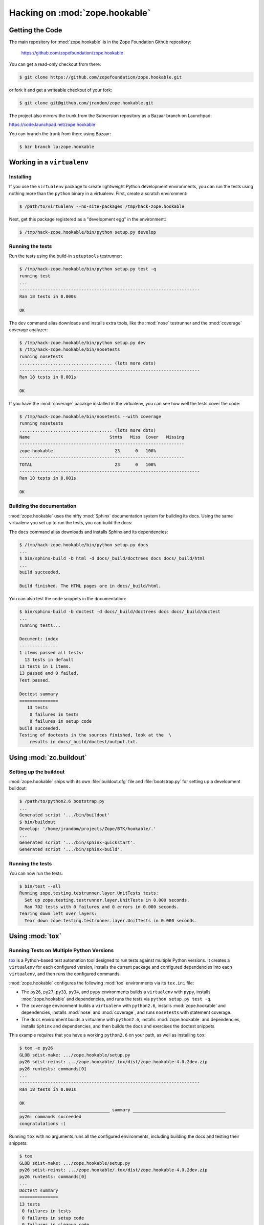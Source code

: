 Hacking on :mod:`zope.hookable`
================================


Getting the Code
################

The main repository for :mod:`zope.hookable` is in the Zope Foundation
Github repository:

  https://github.com/zopefoundation/zope.hookable

You can get a read-only checkout from there:

.. code-block:: sh

   $ git clone https://github.com/zopefoundation/zope.hookable.git

or fork it and get a writeable checkout of your fork:

.. code-block:: sh

   $ git clone git@github.com/jrandom/zope.hookable.git

The project also mirrors the trunk from the Subversion repository as a
Bazaar branch on Launchpad:

https://code.launchpad.net/zope.hookable

You can branch the trunk from there using Bazaar:

.. code-block:: sh

   $ bzr branch lp:zope.hookable


Working in a ``virtualenv``
###########################

Installing
----------

If you use the ``virtualenv`` package to create lightweight Python
development environments, you can run the tests using nothing more
than the ``python`` binary in a virtualenv.  First, create a scratch
environment:

.. code-block:: sh

   $ /path/to/virtualenv --no-site-packages /tmp/hack-zope.hookable

Next, get this package registered as a "development egg" in the
environment:

.. code-block:: sh

   $ /tmp/hack-zope.hookable/bin/python setup.py develop


Running the tests
-----------------

Run the tests using the build-in ``setuptools`` testrunner:

.. code-block:: sh

   $ /tmp/hack-zope.hookable/bin/python setup.py test -q
   running test
   ...
   ----------------------------------------------------------------------
   Ran 18 tests in 0.000s

   OK

The ``dev`` command alias downloads and installs extra tools, like the
:mod:`nose` testrunner and the :mod:`coverage` coverage analyzer:

.. code-block:: sh

   $ /tmp/hack-zope.hookable/bin/python setup.py dev
   $ /tmp/hack-zope.hookable/bin/nosetests
   running nosetests
   .................................... (lots more dots)
   ----------------------------------------------------------------------
   Ran 18 tests in 0.001s

   OK

If you have the :mod:`coverage` pacakge installed in the virtualenv,
you can see how well the tests cover the code:

.. code-block:: sh

   $ /tmp/hack-zope.hookable/bin/nosetests --with coverage
   running nosetests
   .................................... (lots more dots)
   Name                               Stmts   Miss  Cover   Missing
   ----------------------------------------------------------------
   zope.hookable                        23      0   100%   
   ----------------------------------------------------------------
   TOTAL                                23      0   100%   
   ----------------------------------------------------------------------
   Ran 18 tests in 0.001s

   OK


Building the documentation
--------------------------

:mod:`zope.hookable` uses the nifty :mod:`Sphinx` documentation system
for building its docs.  Using the same virtualenv you set up to run the
tests, you can build the docs:

The ``docs`` command alias downloads and installs Sphinx and its dependencies:

.. code-block:: sh

   $ /tmp/hack-zope.hookable/bin/python setup.py docs
   ...
   $ bin/sphinx-build -b html -d docs/_build/doctrees docs docs/_build/html
   ...
   build succeeded.

   Build finished. The HTML pages are in docs/_build/html.

You can also test the code snippets in the documentation:

.. code-block:: sh

   $ bin/sphinx-build -b doctest -d docs/_build/doctrees docs docs/_build/doctest
   ...
   running tests...

   Document: index
   ---------------
   1 items passed all tests:
     13 tests in default
   13 tests in 1 items.
   13 passed and 0 failed.
   Test passed.

   Doctest summary
   ===============
      13 tests
       0 failures in tests
       0 failures in setup code
   build succeeded.
   Testing of doctests in the sources finished, look at the  \
       results in docs/_build/doctest/output.txt.



Using :mod:`zc.buildout`
########################

Setting up the buildout
-----------------------

:mod:`zope.hookable` ships with its own :file:`buildout.cfg` file and
:file:`bootstrap.py` for setting up a development buildout:

.. code-block:: sh

   $ /path/to/python2.6 bootstrap.py
   ...
   Generated script '.../bin/buildout'
   $ bin/buildout
   Develop: '/home/jrandom/projects/Zope/BTK/hookable/.'
   ...
   Generated script '.../bin/sphinx-quickstart'.
   Generated script '.../bin/sphinx-build'.

Running the tests
-----------------

You can now run the tests:

.. code-block:: sh

   $ bin/test --all
   Running zope.testing.testrunner.layer.UnitTests tests:
     Set up zope.testing.testrunner.layer.UnitTests in 0.000 seconds.
     Ran 702 tests with 0 failures and 0 errors in 0.000 seconds.
   Tearing down left over layers:
     Tear down zope.testing.testrunner.layer.UnitTests in 0.000 seconds.


Using :mod:`tox`
################

Running Tests on Multiple Python Versions
-----------------------------------------

`tox <http://tox.testrun.org/latest/>`_ is a Python-based test automation
tool designed to run tests against multiple Python versions.  It creates
a ``virtualenv`` for each configured version, installs the current package
and configured dependencies into each ``virtualenv``, and then runs the
configured commands.
   
:mod:`zope.hookable` configures the following :mod:`tox` environments via
its ``tox.ini`` file:

- The ``py26``, ``py27``, ``py33``, ``py34``, and ``pypy`` environments
  builds a ``virtualenv`` with ``pypy``,
  installs :mod:`zope.hookable` and dependencies, and runs the tests
  via ``python setup.py test -q``.

- The ``coverage`` environment builds a ``virtualenv`` with ``python2.6``,
  installs :mod:`zope.hookable` and dependencies, installs
  :mod:`nose` and :mod:`coverage`, and runs ``nosetests`` with statement
  coverage.

- The ``docs`` environment builds a virtualenv with ``python2.6``, installs
  :mod:`zope.hookable` and dependencies, installs ``Sphinx`` and
  dependencies, and then builds the docs and exercises the doctest snippets.

This example requires that you have a working ``python2.6`` on your path,
as well as installing ``tox``:

.. code-block:: sh

   $ tox -e py26
   GLOB sdist-make: .../zope.hookable/setup.py
   py26 sdist-reinst: .../zope.hookable/.tox/dist/zope.hookable-4.0.2dev.zip
   py26 runtests: commands[0]
   ...
   ----------------------------------------------------------------------
   Ran 18 tests in 0.001s

   OK
   ___________________________________ summary ____________________________________
   py26: commands succeeded
   congratulations :)

Running ``tox`` with no arguments runs all the configured environments,
including building the docs and testing their snippets:

.. code-block:: sh

   $ tox
   GLOB sdist-make: .../zope.hookable/setup.py
   py26 sdist-reinst: .../zope.hookable/.tox/dist/zope.hookable-4.0.2dev.zip
   py26 runtests: commands[0]
   ...
   Doctest summary
   ===============
   13 tests
    0 failures in tests
    0 failures in setup code
    0 failures in cleanup code
   build succeeded.
   ___________________________________ summary ____________________________________
   py26: commands succeeded
   py27: commands succeeded
   py32: commands succeeded
   pypy: commands succeeded
   coverage: commands succeeded
   docs: commands succeeded
   congratulations :)



Contributing to :mod:`zope.hookable`
####################################

Submitting a Bug Report
-----------------------

:mod:`zope.hookable` tracks its bugs on Github:


  https://github.com/zopefoundation/zope.hookable/issues

Please submit bug reports and feature requests there.


Sharing Your Changes
--------------------

.. note::

   Please ensure that all tests are passing before you submit your code.
   If possible, your submission should include new tests for new features
   or bug fixes, although it is possible that you may have tested your
   new code by updating existing tests.

If have made a change you would like to share, the best route is to fork
the Githb repository, check out your fork, make your changes on a branch
in your fork, and push it.  You can then submit a pull request from your
branch:

  https://github.com/zopefoundation/zope.hookable/pulls

If you branched the code from Launchpad using Bazaar, you have another
option:  you can "push" your branch to Launchpad:

.. code-block:: sh

   $ bzr push lp:~jrandom/zope.hookable/cool_feature

After pushing your branch, you can link it to a bug report on Launchpad,
or request that the maintainers merge your branch using the Launchpad
"merge request" feature.
